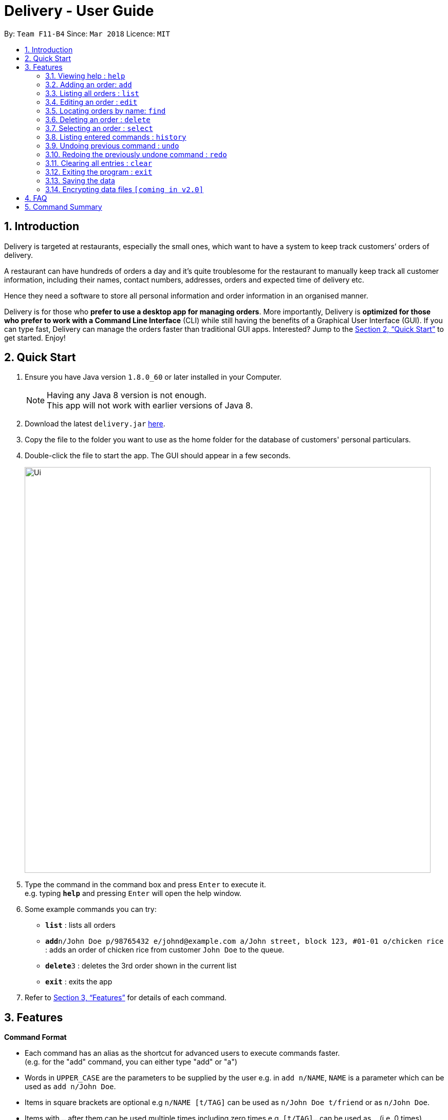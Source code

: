 = Delivery - User Guide
:toc:
:toc-title:
:toc-placement: preamble
:sectnums:
:imagesDir: images
:stylesDir: stylesheets
:xrefstyle: full
:experimental:
ifdef::env-github[]
:tip-caption: :bulb:
:note-caption: :information_source:
endif::[]
:repoURL: https://github.com/CS2103JAN2018-F11-B4/main

By: `Team F11-B4`      Since: `Mar 2018`      Licence: `MIT`

== Introduction
Delivery is targeted at restaurants, especially the small ones, which want to have a system to keep track customers’ orders of delivery.

A restaurant can have hundreds of orders a day and it’s quite troublesome for the restaurant to manually keep track all customer information, including their names, contact numbers, addresses, orders and expected time of delivery etc.

Hence they need a software to store all personal information and order information in an organised manner.

Delivery is for those who *prefer to use a desktop app for managing orders*. More importantly, Delivery is *optimized for those who prefer to work with a Command Line Interface* (CLI) while still having the benefits of a Graphical User Interface (GUI). If you can type fast, Delivery can manage the orders faster than traditional GUI apps. Interested? Jump to the <<Quick Start>> to get started. Enjoy!

== Quick Start

.  Ensure you have Java version `1.8.0_60` or later installed in your Computer.
+
[NOTE]
Having any Java 8 version is not enough. +
This app will not work with earlier versions of Java 8.
+
.  Download the latest `delivery.jar` link:{repoURL}/releases[here].
.  Copy the file to the folder you want to use as the home folder for the database of customers' personal particulars.
.  Double-click the file to start the app. The GUI should appear in a few seconds.
+
image::Ui.png[width="790"]
+
.  Type the command in the command box and press kbd:[Enter] to execute it. +
e.g. typing *`help`* and pressing kbd:[Enter] will open the help window.
.  Some example commands you can try:

* *`list`* : lists all orders
* **`add`**`n/John Doe p/98765432 e/johnd@example.com a/John street, block 123, #01-01 o/chicken rice` : adds an order of chicken rice from customer `John Doe` to the queue.
* **`delete`**`3` : deletes the 3rd order shown in the current list
* *`exit`* : exits the app

.  Refer to <<Features>> for details of each command.

[[Features]]
== Features

====
*Command Format*

* Each command has an alias as the shortcut for advanced users to execute commands faster. +
   (e.g. for the "add" command, you can either type "add" or "a")
* Words in `UPPER_CASE` are the parameters to be supplied by the user e.g. in `add n/NAME`, `NAME` is a parameter which can be used as `add n/John Doe`.
* Items in square brackets are optional e.g `n/NAME [t/TAG]` can be used as `n/John Doe t/friend` or as `n/John Doe`.
* Items with `…`​ after them can be used multiple times including zero times e.g. `[t/TAG]...` can be used as `{nbsp}` (i.e. 0 times), `t/friend`, `t/friend t/family` etc.
* Parameters can be in any order e.g. if the command specifies `n/NAME p/PHONE_NUMBER`, `p/PHONE_NUMBER n/NAME` is also acceptable.
====

=== Viewing help : `help`

Alias: `h` +
Format: `help`

=== Adding an order: `add`

Adds an order to the queue +
Alias: `a` +
Format: `add n/NAME p/PHONE_NUMBER e/EMAIL a/ADDRESS o/FOOD_ORDER [t/TAG]...`

[TIP]
A person can have any number of tags (including 0)

Examples:

* `add n/John Doe p/98765432 e/johnd@example.com a/John street, block 123, #01-01 o/Chicken rice`
* `add n/Betsy Crowe t/friend e/betsycrowe@example.com a/Newgate Prison p/1234567 t/criminal o/Chicken chop`

=== Listing all orders : `list`

Shows a list of all orders in the queue. +
Alias: `l` +
Format: `list`

=== Editing an order : `edit`

Edits an existing order in the queue. +
Alias: `e` +
Format: `edit INDEX [n/NAME] [p/PHONE] [e/EMAIL] [a/ADDRESS] [t/FOOD_ORDER] [t/TAG]...`

****
* Edits the order at the specified `INDEX`. The index refers to the index number shown in the last order listing. The index *must be a positive integer* 1, 2, 3, ...
* At least one of the optional fields must be provided.
* Existing values will be updated to the input values.
* When editing tags, the existing tags of the order will be removed i.e adding of tags is not cumulative.
* You can remove all the order's tags by typing `t/` without specifying any tags after it.
****

Examples:

* `edit 1 p/91234567 e/johndoe@example.com` +
Edits the phone number and email address of the customer from 1st order to be `91234567` and `johndoe@example.com` respectively.
* `edit 2 n/Betsy Crower t/` +
Edits the name of the customer from 2nd order to be `Betsy Crower` and clears all existing tags.

=== Locating orders by name: `find`

Finds orders with their customer names containing any of the given keywords. +
Alias: `f` +
Format: `find KEYWORD [MORE_KEYWORDS]`

****
* The search is case insensitive. e.g `hans` will match `Hans`
* The order of the keywords does not matter. e.g. `Hans Bo` will match `Bo Hans`
* Only the name is searched.
* Only full words will be matched e.g. `Han` will not match `Hans`
* Names matching at least one keyword will be returned (i.e. `OR` search). e.g. `Hans Bo` will return `Hans Gruber`, `Bo Yang`
****

Examples:

* `find John` +
Returns `john` and `John Doe`
* `find Betsy Tim John` +
Returns any person having names `Betsy`, `Tim`, or `John`
* `f John` +
Returns `john` and `John Doe`
* `f Betsy Tim John` +
Returns any person having names `Betsy`, `Tim`, or `John`

=== Deleting an order : `delete`

Deletes the specified order from the queue. +
Alias: `d` +
Format: `delete INDEX`

****
* Deletes the order at the specified `INDEX`.
* The index refers to the index number shown in the most recent listing.
* The index *must be a positive integer* 1, 2, 3, ...
****

Examples:

* `list` +
`delete 2` +
Deletes the 2nd order in the queue.
* `find Betsy` +
`delete 1` +
Deletes the 1st order in the results of the `find` command.
* `l` +
`d 2` +
Deletes the 2nd order in the queue.
* `f Betsy` +
`d 1` +
Deletes the 1st order in the results of the `find` command.

=== Selecting an order : `select`

Selects the order identified by the index number used in the last listing. +
Alias: `s` +
Format: `select INDEX`

****
* Selects the load and loads the Google Map location of the customer from the order at the specified `INDEX`.
* The index refers to the index number shown in the most recent listing.
* The index *must be a positive integer* `1, 2, 3, ...`
****

Examples:

* `list` +
`select 2` +
Selects the 2nd order in the queue.
* `find Betsy` +
`select 1` +
Selects the 1st order in the results of the `find` command.
* `l` +
`s 2` +
Selects the 2nd order in the queue.
* `f Betsy` +
`s 1` +
Selects the 1st order in the results of the `find` command.


=== Listing entered commands : `history`

Lists all the commands that you have entered in reverse chronological order. +
Alias: `hist` +
Format: `history`

[NOTE]
====
Pressing the kbd:[&uarr;] and kbd:[&darr;] arrows will display the previous and next input respectively in the command box.
====

// tag::undoredo[]
=== Undoing previous command : `undo`

Restores the queue to the state before the previous _undoable_ command was executed. +
Alias: `ud` +
Format: `undo`

[NOTE]
====
Undoable commands: those commands that modify the queue of orders (`add`, `delete`, `edit` and `clear`).
====

Examples:

* `delete 1` +
`list` +
`undo` (reverses the `delete 1` command) +

* `select 1` +
`list` +
`undo` +
The `undo` command fails as there are no undoable commands executed previously.

* `delete 1` +
`clear` +
`undo` (reverses the `clear` command) +
`undo` (reverses the `delete 1` command) +

=== Redoing the previously undone command : `redo`

Reverses the most recent `undo` command. +
Alias: `rd` +
Format: `redo`

Examples:

* `delete 1` +
`undo` (reverses the `delete 1` command) +
`redo` (reapplies the `delete 1` command) +

* `delete 1` +
`redo` +
The `redo` command fails as there are no `undo` commands executed previously.

* `delete 1` +
`clear` +
`undo` (reverses the `clear` command) +
`undo` (reverses the `delete 1` command) +
`redo` (reapplies the `delete 1` command) +
`redo` (reapplies the `clear` command) +
// end::undoredo[]

=== Clearing all entries : `clear`

Clears all orders from the queue. +
Alias: `c` +
Format: `clear`

=== Exiting the program : `exit`

Exits the program. +
Alias: `ext` +
Format: `exit`

=== Saving the data

Customers' data are saved in the hard disk automatically after any command that changes the data. +
There is no need to save manually.

// tag::dataencryption[]
=== Encrypting data files `[coming in v2.0]`

_{explain how the user can enable/disable data encryption}_
// end::dataencryption[]

== FAQ

*Q*: How do I transfer my data to another Computer? +
*A*: Install the app in the other computer and overwrite the empty data file it creates with the file that contains the data of your previous Address Book folder.

== Command Summary

* *Add* `add n/NAME p/PHONE_NUMBER e/EMAIL a/ADDRESS o/FOOD_ORDER [t/TAG]...` +
e.g. `add n/James Ho p/22224444 e/jamesho@example.com a/123, Clementi Rd, 1234665 o/Chicken rice t/friend t/colleague`
* *Clear* : `clear`
* *Delete* : `delete INDEX` +
e.g. `delete 3`
* *Edit* : `edit INDEX [n/NAME] [p/PHONE_NUMBER] [e/EMAIL] [a/ADDRESS] [o/FOOD_ORDER] [t/TAG]...` +
e.g. `edit 2 n/James Lee e/jameslee@example.com`
* *Find* : `find KEYWORD [MORE_KEYWORDS]` +
e.g. `find James Jake`
* *List* : `list`
* *Help* : `help`
* *Select* : `select INDEX` +
e.g.`select 2`
* *History* : `history`
* *Undo* : `undo`
* *Redo* : `redo`
